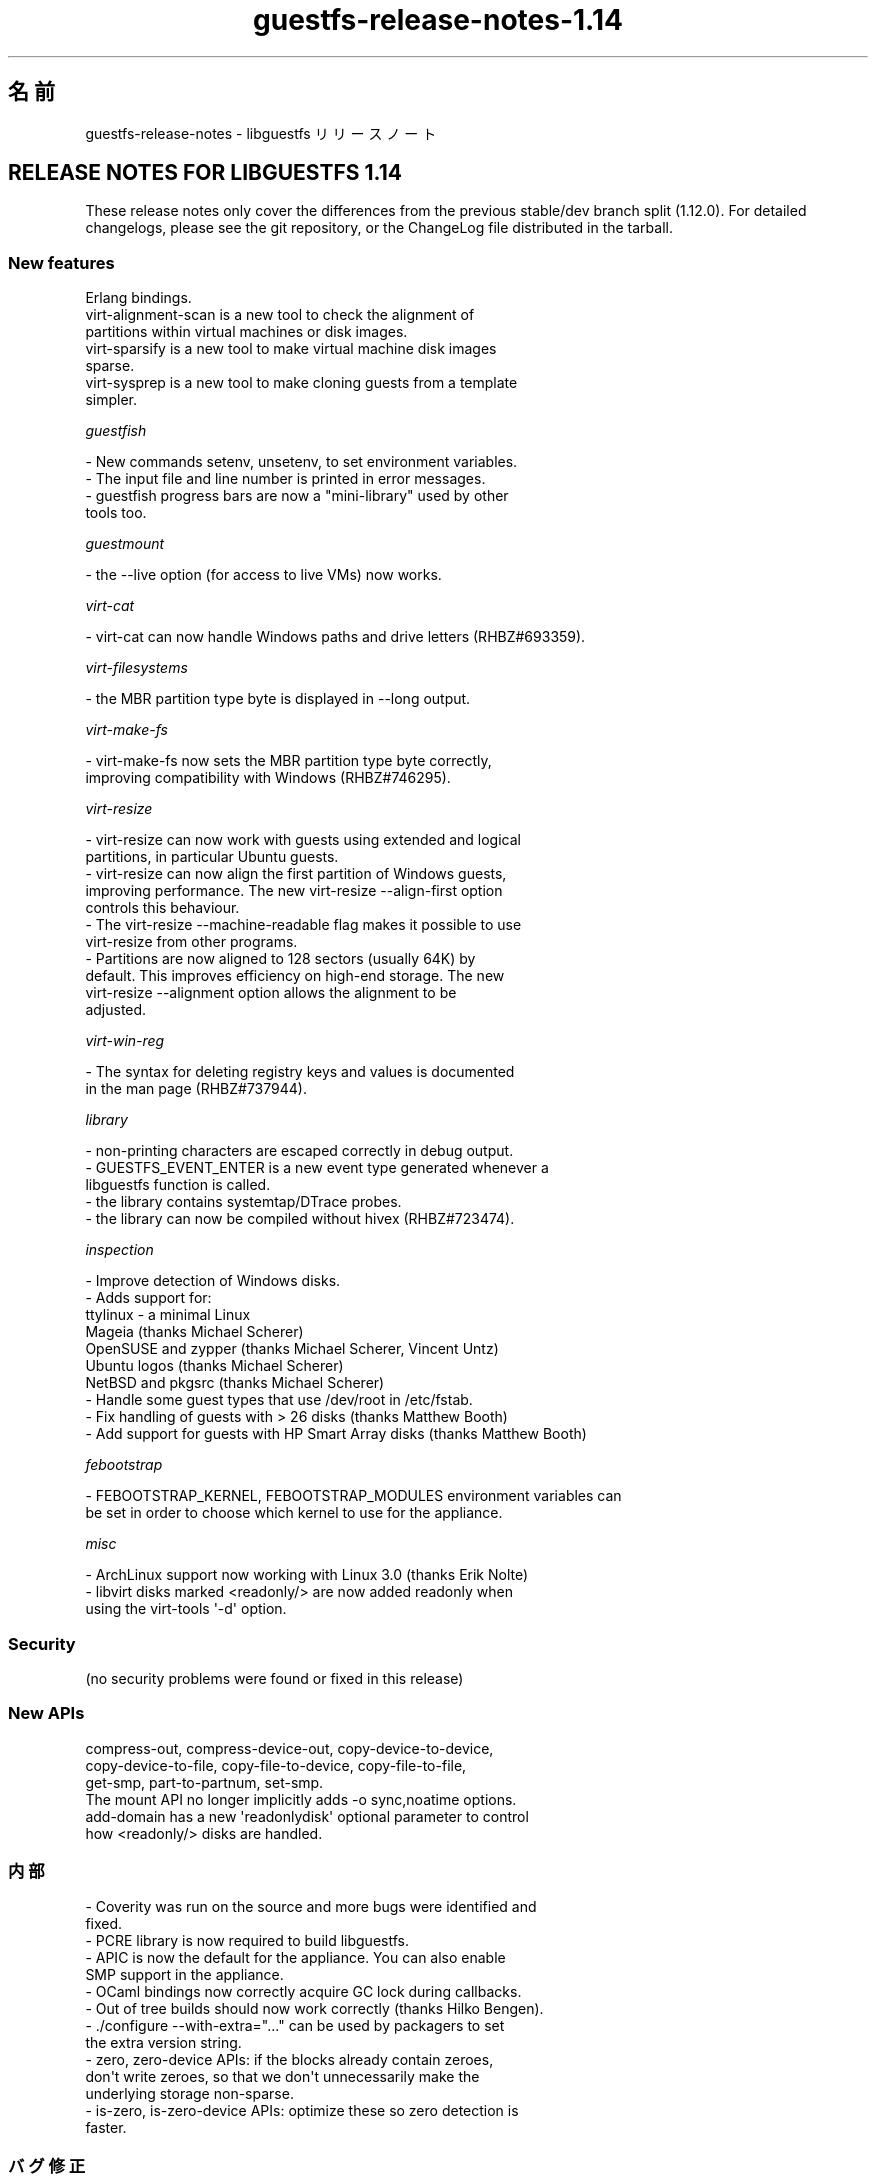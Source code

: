 .\" -*- mode: troff; coding: utf-8 -*-
.\" Automatically generated by Podwrapper::Man 1.52.0 (Pod::Simple 3.45)
.\"
.\" Standard preamble:
.\" ========================================================================
.de Sp \" Vertical space (when we can't use .PP)
.if t .sp .5v
.if n .sp
..
.de Vb \" Begin verbatim text
.ft CW
.nf
.ne \\$1
..
.de Ve \" End verbatim text
.ft R
.fi
..
.\" \*(C` and \*(C' are quotes in nroff, nothing in troff, for use with C<>.
.ie n \{\
.    ds C` ""
.    ds C' ""
'br\}
.el\{\
.    ds C`
.    ds C'
'br\}
.\"
.\" Escape single quotes in literal strings from groff's Unicode transform.
.ie \n(.g .ds Aq \(aq
.el       .ds Aq '
.\"
.\" If the F register is >0, we'll generate index entries on stderr for
.\" titles (.TH), headers (.SH), subsections (.SS), items (.Ip), and index
.\" entries marked with X<> in POD.  Of course, you'll have to process the
.\" output yourself in some meaningful fashion.
.\"
.\" Avoid warning from groff about undefined register 'F'.
.de IX
..
.nr rF 0
.if \n(.g .if rF .nr rF 1
.if (\n(rF:(\n(.g==0)) \{\
.    if \nF \{\
.        de IX
.        tm Index:\\$1\t\\n%\t"\\$2"
..
.        if !\nF==2 \{\
.            nr % 0
.            nr F 2
.        \}
.    \}
.\}
.rr rF
.\" ========================================================================
.\"
.IX Title "guestfs-release-notes-1.14 1"
.TH guestfs-release-notes-1.14 1 2024-01-05 libguestfs-1.52.0 "Virtualization Support"
.\" For nroff, turn off justification.  Always turn off hyphenation; it makes
.\" way too many mistakes in technical documents.
.if n .ad l
.nh
.SH 名前
.IX Header "名前"
guestfs-release-notes \- libguestfs リリースノート
.SH "RELEASE NOTES FOR LIBGUESTFS 1.14"
.IX Header "RELEASE NOTES FOR LIBGUESTFS 1.14"
These release notes only cover the differences from the previous stable/dev branch split (1.12.0).  For detailed changelogs, please see the git repository, or the ChangeLog file distributed in the tarball.
.SS "New features"
.IX Subsection "New features"
.Vb 1
\&  Erlang bindings.
\&
\&  virt\-alignment\-scan is a new tool to check the alignment of
\&  partitions within virtual machines or disk images.
\&
\&  virt\-sparsify is a new tool to make virtual machine disk images
\&  sparse.
\&
\&  virt\-sysprep is a new tool to make cloning guests from a template
\&  simpler.
.Ve
.PP
\fIguestfish\fR
.IX Subsection "guestfish"
.PP
.Vb 1
\&   \- New commands setenv, unsetenv, to set environment variables.
\&
\&   \- The input file and line number is printed in error messages.
\&
\&   \- guestfish progress bars are now a "mini\-library" used by other
\&     tools too.
.Ve
.PP
\fIguestmount\fR
.IX Subsection "guestmount"
.PP
.Vb 1
\&   \- the \-\-live option (for access to live VMs) now works.
.Ve
.PP
\fIvirt-cat\fR
.IX Subsection "virt-cat"
.PP
.Vb 1
\&   \- virt\-cat can now handle Windows paths and drive letters (RHBZ#693359).
.Ve
.PP
\fIvirt-filesystems\fR
.IX Subsection "virt-filesystems"
.PP
.Vb 1
\&   \- the MBR partition type byte is displayed in \-\-long output.
.Ve
.PP
\fIvirt-make-fs\fR
.IX Subsection "virt-make-fs"
.PP
.Vb 2
\&   \- virt\-make\-fs now sets the MBR partition type byte correctly,
\&     improving compatibility with Windows (RHBZ#746295).
.Ve
.PP
\fIvirt-resize\fR
.IX Subsection "virt-resize"
.PP
.Vb 2
\&   \- virt\-resize can now work with guests using extended and logical
\&     partitions, in particular Ubuntu guests.
\&
\&   \- virt\-resize can now align the first partition of Windows guests,
\&     improving performance.  The new virt\-resize \-\-align\-first option
\&     controls this behaviour.
\&
\&   \- The virt\-resize \-\-machine\-readable flag makes it possible to use
\&     virt\-resize from other programs.
\&
\&   \- Partitions are now aligned to 128 sectors (usually 64K) by
\&     default.  This improves efficiency on high\-end storage.  The new
\&     virt\-resize \-\-alignment option allows the alignment to be
\&     adjusted.
.Ve
.PP
\fIvirt-win-reg\fR
.IX Subsection "virt-win-reg"
.PP
.Vb 2
\&   \- The syntax for deleting registry keys and values is documented
\&     in the man page (RHBZ#737944).
.Ve
.PP
\fIlibrary\fR
.IX Subsection "library"
.PP
.Vb 1
\&   \- non\-printing characters are escaped correctly in debug output.
\&
\&   \- GUESTFS_EVENT_ENTER is a new event type generated whenever a
\&     libguestfs function is called.
\&
\&   \- the library contains systemtap/DTrace probes.
\&
\&   \- the library can now be compiled without hivex (RHBZ#723474).
.Ve
.PP
\fIinspection\fR
.IX Subsection "inspection"
.PP
.Vb 1
\&   \- Improve detection of Windows disks.
\&
\&   \- Adds support for:
\&         ttylinux \- a minimal Linux
\&         Mageia (thanks Michael Scherer)
\&         OpenSUSE and zypper (thanks Michael Scherer, Vincent Untz)
\&         Ubuntu logos (thanks Michael Scherer)
\&         NetBSD and pkgsrc (thanks Michael Scherer)
\&
\&   \- Handle some guest types that use /dev/root in /etc/fstab.
\&
\&   \- Fix handling of guests with > 26 disks (thanks Matthew Booth)
\&
\&   \- Add support for guests with HP Smart Array disks (thanks Matthew Booth)
.Ve
.PP
\fIfebootstrap\fR
.IX Subsection "febootstrap"
.PP
.Vb 2
\&   \- FEBOOTSTRAP_KERNEL, FEBOOTSTRAP_MODULES environment variables can
\&     be set in order to choose which kernel to use for the appliance.
.Ve
.PP
\fImisc\fR
.IX Subsection "misc"
.PP
.Vb 1
\&   \- ArchLinux support now working with Linux 3.0 (thanks Erik Nolte)
\&
\&   \- libvirt disks marked <readonly/> are now added readonly when
\&     using the virt\-tools \*(Aq\-d\*(Aq option.
.Ve
.SS Security
.IX Subsection "Security"
.Vb 1
\&  (no security problems were found or fixed in this release)
.Ve
.SS "New APIs"
.IX Subsection "New APIs"
.Vb 3
\&  compress\-out, compress\-device\-out, copy\-device\-to\-device,
\&  copy\-device\-to\-file, copy\-file\-to\-device, copy\-file\-to\-file,
\&  get\-smp, part\-to\-partnum, set\-smp.
\&
\&  The mount API no longer implicitly adds \-o sync,noatime options.
\&
\&  add\-domain has a new \*(Aqreadonlydisk\*(Aq optional parameter to control
\&  how <readonly/> disks are handled.
.Ve
.SS 内部
.IX Subsection "内部"
.Vb 2
\& \- Coverity was run on the source and more bugs were identified and
\&   fixed.
\&
\& \- PCRE library is now required to build libguestfs.
\&
\& \- APIC is now the default for the appliance.  You can also enable
\&   SMP support in the appliance.
\&
\& \- OCaml bindings now correctly acquire GC lock during callbacks.
\&
\& \- Out of tree builds should now work correctly (thanks Hilko Bengen).
\&
\& \- ./configure \-\-with\-extra="..." can be used by packagers to set
\&   the extra version string.
\&
\& \- zero, zero\-device APIs: if the blocks already contain zeroes,
\&   don\*(Aqt write zeroes, so that we don\*(Aqt unnecessarily make the
\&   underlying storage non\-sparse.
\&
\& \- is\-zero, is\-zero\-device APIs: optimize these so zero detection is
\&   faster.
.Ve
.SS バグ修正
.IX Subsection "バグ修正"
.Vb 10
\& \- 748266 libguestfs should detect versions of qemu which require \-machine pc option
\& \- 747290 libguestfs ignores <readonly/> in libvirt XML
\& \- 747287 Misleading error message when permission denied opening a disk image
\& \- 746295 virt\-make\-fs doesn\*(Aqt set partition ID
\& \- 744795 guestmount \-\-live is not usable
\& \- 737944 virt\-win\-reg hyphen (delete key) syntax may be wrong, and is not documented
\& \- 733297 ruby event handlers fail with "exception in callback: wrong argument type Proc (expected Data)"
\& \- 731744 libguestfs should escape special/non\-printing characters in debug output
\& \- 729887 appliance crashes running aug_init with flags=4
\& \- 729075 libguestfs confuses Hp_recovery partition with Windows root filesystem
\& \- 727178 error: luks_open: cryptsetup: error while loading shared libraries: libfipscheck.so.1: cannot open shared object file: No such file or directory
\& \- 726739 libguestfs: error: aug_get: no matching node, trying to find hostname
\& \- 723474 If hivex and/or pcre not installed, libguestfs fails to compile
\& \- 693359 virt\-cat and virt\-edit don\*(Aqt handle case sensitive NTFS paths properly
\& \- 678231 virt\-inspector reports unknown filesystem UUID
\& \- 671082 libguestfs does not work with kernel\-rt
\& \- 666578 libguestfs: unknown filesystem label SWAP\-sda2
\& \- 642821 virt\-resize falls over on a disk image with a logical swap partition
.Ve
.SH 関連項目
.IX Header "関連項目"
\&\fBguestfs\-examples\fR\|(1), \fBguestfs\-faq\fR\|(1), \fBguestfs\-performance\fR\|(1), \fBguestfs\-recipes\fR\|(1), \fBguestfs\-testing\fR\|(1), \fBguestfs\fR\|(3), \fBguestfish\fR\|(1), http://libguestfs.org/
.SH 著者
.IX Header "著者"
Richard W.M. Jones
.SH COPYRIGHT
.IX Header "COPYRIGHT"
Copyright (C) 2009\-2023 Red Hat Inc.
.SH LICENSE
.IX Header "LICENSE"
.SH BUGS
.IX Header "BUGS"
To get a list of bugs against libguestfs, use this link:
https://bugzilla.redhat.com/buglist.cgi?component=libguestfs&product=Virtualization+Tools
.PP
To report a new bug against libguestfs, use this link:
https://bugzilla.redhat.com/enter_bug.cgi?component=libguestfs&product=Virtualization+Tools
.PP
When reporting a bug, please supply:
.IP \(bu 4
The version of libguestfs.
.IP \(bu 4
Where you got libguestfs (eg. which Linux distro, compiled from source, etc)
.IP \(bu 4
Describe the bug accurately and give a way to reproduce it.
.IP \(bu 4
Run \fBlibguestfs\-test\-tool\fR\|(1) and paste the \fBcomplete, unedited\fR
output into the bug report.
